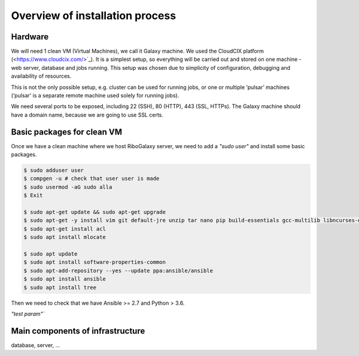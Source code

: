 Overview of installation process
=====

.. _hardware:

Hardware
------------

We will need 1 clean VM (Virtual Machines), we call it Galaxy machine. We used the CloudCIX platform (<https://www.cloudcix.com/>`_).  It is a simplest setup, so everything will be carried out and stored on one machine - web server, database and jobs running. This setup was chosen due to simplicity of configuration, debugging and availability of resources.  

This is not the only possible setup, e.g. cluster can be used for running jobs, or one or multiple ‘pulsar’ machines (‘pulsar’ is a separate remote machine used solely for running jobs). 

We need several ports to be exposed, including 22 (SSH),  80 (HTTP), 443 (SSL, HTTPs). 
The Galaxy machine should have a domain name, because we are going to use SSL certs. 


Basic packages for clean VM
----------------
Once we have a clean machine where we host RiboGalaxy server, we need to add a `"sudo user"` and install some basic packages. 

.. code-block:: console

   $ sudo adduser user 
   $ compgen -u # check that user user is made 
   $ sudo usermod -aG sudo alla 
   $ Exit
   
   $ sudo apt-get update && sudo apt-get upgrade 
   $ sudo apt-get -y install vim git default-jre unzip tar nano pip build-essentials gcc-multilib libncurses-dev tmux htop curl ncdu
   $ sudo apt-get install acl 
   $ sudo apt install mlocate 
   
   $ sudo apt update
   $ sudo apt install software-properties-common
   $ sudo apt-add-repository --yes --update ppa:ansible/ansible
   $ sudo apt install ansible
   $ sudo apt install tree  
   
   
Then we need to check that we have Ansible >= 2.7 and Python > 3.6. 


`"test param"``

Main components of infrastructure
----------------

database, server, ...
